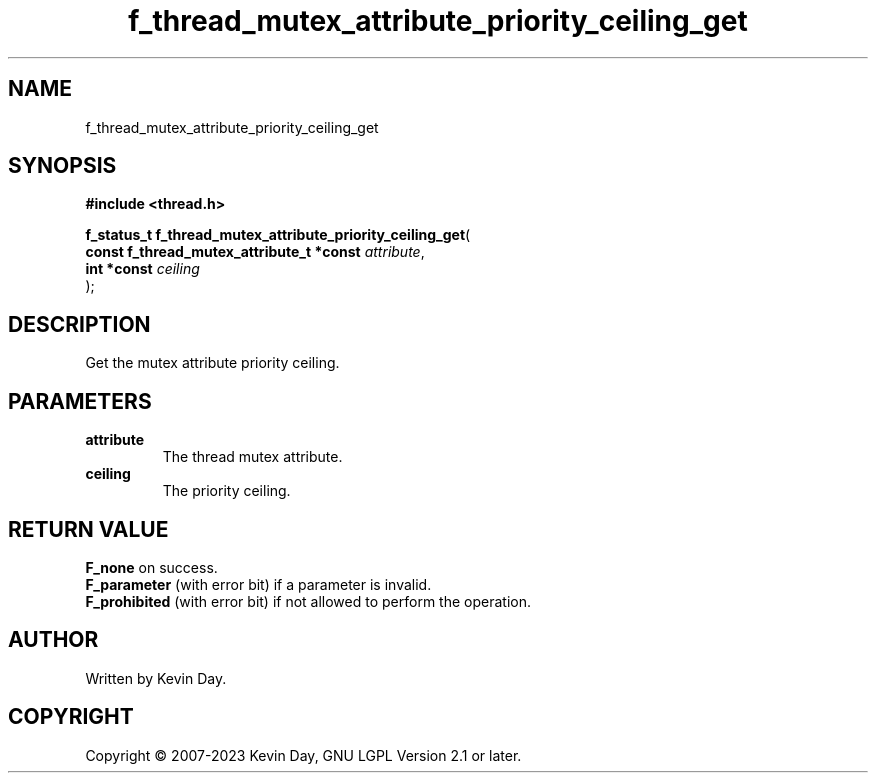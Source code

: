 .TH f_thread_mutex_attribute_priority_ceiling_get "3" "July 2023" "FLL - Featureless Linux Library 0.6.6" "Library Functions"
.SH "NAME"
f_thread_mutex_attribute_priority_ceiling_get
.SH SYNOPSIS
.nf
.B #include <thread.h>
.sp
\fBf_status_t f_thread_mutex_attribute_priority_ceiling_get\fP(
    \fBconst f_thread_mutex_attribute_t *const \fP\fIattribute\fP,
    \fBint *const                              \fP\fIceiling\fP
);
.fi
.SH DESCRIPTION
.PP
Get the mutex attribute priority ceiling.
.SH PARAMETERS
.TP
.B attribute
The thread mutex attribute.

.TP
.B ceiling
The priority ceiling.

.SH RETURN VALUE
.PP
\fBF_none\fP on success.
.br
\fBF_parameter\fP (with error bit) if a parameter is invalid.
.br
\fBF_prohibited\fP (with error bit) if not allowed to perform the operation.
.SH AUTHOR
Written by Kevin Day.
.SH COPYRIGHT
.PP
Copyright \(co 2007-2023 Kevin Day, GNU LGPL Version 2.1 or later.
